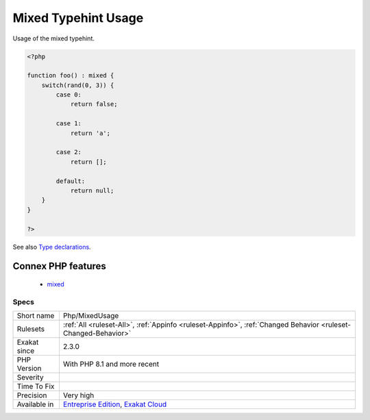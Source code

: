 .. _php-mixedusage:

.. _mixed-typehint-usage:

Mixed Typehint Usage
++++++++++++++++++++

.. meta::
	:description:
		Mixed Typehint Usage: Usage of the mixed typehint.
	:twitter:card: summary_large_image
	:twitter:site: @exakat
	:twitter:title: Mixed Typehint Usage
	:twitter:description: Mixed Typehint Usage: Usage of the mixed typehint
	:twitter:creator: @exakat
	:twitter:image:src: https://www.exakat.io/wp-content/uploads/2020/06/logo-exakat.png
	:og:image: https://www.exakat.io/wp-content/uploads/2020/06/logo-exakat.png
	:og:title: Mixed Typehint Usage
	:og:type: article
	:og:description: Usage of the mixed typehint
	:og:url: https://exakat.readthedocs.io/en/latest/Reference/Rules/Mixed Typehint Usage.html
	:og:locale: en
Usage of the mixed typehint.

.. code-block:: php
   
   <?php
   
   function foo() : mixed {
       switch(rand(0, 3)) {
           case 0:
               return false;
               
           case 1: 
               return 'a';
               
           case 2:
               return [];
               
           default:
               return null;
       }
   }
   
   ?>

See also `Type declarations <https://www.php.net/manual/en/language.types.declarations.php>`_.

Connex PHP features
-------------------

  + `mixed <https://php-dictionary.readthedocs.io/en/latest/dictionary/mixed.ini.html>`_


Specs
_____

+--------------+-------------------------------------------------------------------------------------------------------------------------+
| Short name   | Php/MixedUsage                                                                                                          |
+--------------+-------------------------------------------------------------------------------------------------------------------------+
| Rulesets     | :ref:`All <ruleset-All>`, :ref:`Appinfo <ruleset-Appinfo>`, :ref:`Changed Behavior <ruleset-Changed-Behavior>`          |
+--------------+-------------------------------------------------------------------------------------------------------------------------+
| Exakat since | 2.3.0                                                                                                                   |
+--------------+-------------------------------------------------------------------------------------------------------------------------+
| PHP Version  | With PHP 8.1 and more recent                                                                                            |
+--------------+-------------------------------------------------------------------------------------------------------------------------+
| Severity     |                                                                                                                         |
+--------------+-------------------------------------------------------------------------------------------------------------------------+
| Time To Fix  |                                                                                                                         |
+--------------+-------------------------------------------------------------------------------------------------------------------------+
| Precision    | Very high                                                                                                               |
+--------------+-------------------------------------------------------------------------------------------------------------------------+
| Available in | `Entreprise Edition <https://www.exakat.io/entreprise-edition>`_, `Exakat Cloud <https://www.exakat.io/exakat-cloud/>`_ |
+--------------+-------------------------------------------------------------------------------------------------------------------------+


